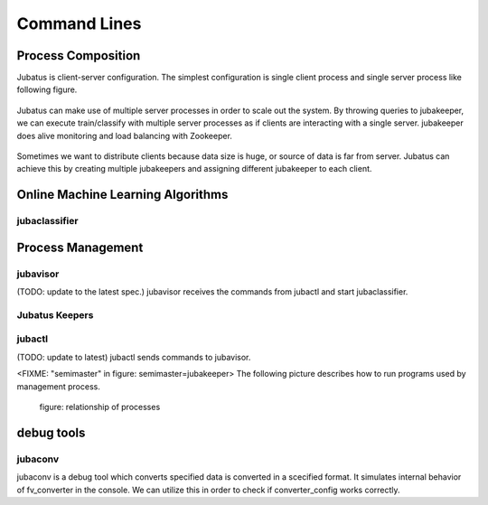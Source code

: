 Command Lines
=============

Process Composition
----------------------------

Jubatus is client-server configuration. The simplest configuration is single client process and single server process like following figure.

.. jubatusは、クライアントサーバ型のプロセス構成をしている。最も基本的な構成は、single client process and single server process like following figure.

.. figure:: _static/single_single.png
   :width: 70 %
   :alt: single client, single server



Jubatus can make use of multiple server processes in order to scale out the system.
By throwing queries to jubakeeper, we can execute train/classify with multiple server processes as if clients are interacting with a single server.
jubakeeper does alive monitoring and load balancing with Zookeeper.

.. jubatusは、処理をスケールアウトさせるために、複数のサーバプロセスを利用することが可能である。クライアントは、あたかも1台のサーバに対してjubakeeperに対してクエリーを投げることで、複数のサーバプロセスで分散して学習・分類を行うことが出来る。jubakeeperはZooKeeperを利用して、死活監視及び、負荷分散を行っている。


.. figure:: _static/single_multi.png
   :width: 70 %
   :alt: single client, multi servers


Sometimes we want to distribute clients because data size is huge, or source of data is far from server.
Jubatus can achieve this by creating multiple jubakeepers and assigning different jubakeeper to each client.

.. jubatusは、データ量が膨大である、データソースが離れているなどの理由でクライアントも分散させることが可能である。この際、クライアントごとに複数のjubakeeperを指定することが出来る。

.. figure:: _static/multi_multi.png
   :width: 70 %
   :alt: multi clients, multi servers



Online Machine Learning Algorithms
---------------------------------------

jubaclassifier
~~~~~~~~~~~~~~~~~~~

.. program:: jubaclassifier, jubarecommender, jubastat, jubaregression

.. option:: -p, --rpc-port

   Port number for RPC([= 9198])
  
.. option:: -c, --thread

   The number of threads RPC can handle similtaneously([= 2])

.. option::  -t, --timeout

   Session timeout of RPC in second([= 10])

.. option::  -z, --zookeeper

   Server and port number of Zookeeper. If this option is not specified, Zookeeper runs standalone mode. This option must be specified unless ``--storage`` option is local.
   Format of this option must be  ``ipaddress:port,hostname:port,...`` . No spaces between values are allowed.

.. option::  -n, --name

   Instance name, which is unique among zookeeper cluster specified with ``--zookeeper`` .
   If local_mixture is specified in ``--storage`` , parameters are mixed among all instances whose names are identical.   
   This option must not contain characters which are not available as znode (such as '/').

.. option::  -d, --tmpdir([=/tmp])

   ``save`` Location where training model is saved when "save" API is published. Default value is ``/tmp`` .
   ``load`` Location from where training model is loaded when "load" API is publised. Default value is ``/tmp`` .

.. option::  -j, --join

   Join to the existing clister. New processes should not join to the existing cluster without specifying this option otherwise the machine learning won't work.

.. option:: -s, --interval_sec([=16])

   Interval time of one of ''mix'' trigger in seconds.

.. option:: -i, --interval_count([=512])

   Another ''mix'' trigger: By default, in each 512 update requests (in single server) mix is tried to be invoked.

.. option::  -?, --help

   Print this message.


Process Management
---------------------

jubavisor
~~~~~~~~~

(TODO: update to the latest spec.)
jubavisor receives the commands from jubactl and start jubaclassifier.

.. program:: jubavisor

.. option:: -p, --rpc-port

   Port number for RPC([= 9198])

.. option::  -z, --zookeeper

   Server and port number of Zookeeper. If this option is not specified, Zookeeper runs standalone mode. This option must be specified unless ``--storage`` option is local.
   Format of this option must be  ``ipaddress:port,hostname:port,...`` . No spaces between values are allowed.


Jubatus Keepers
~~~~~~~~~~~~~~~

.. program:: jubaclassifier_keeper, jubaregression_keeper, jubastat_keeper, jubarecommender_keeper

.. option:: -p, --rpc-port

   Port number for RPC([= 9198])

.. option:: -c, --thread([=16])

   Number of threads that accepts requests from clients.

.. option::  -z, --zookeeper

   Server and port number of Zookeeper. If this option is not specified, Zookeeper runs standalone mode. This option must be specified unless ``--storage`` option is local.
   Format of this option must be  ``ipaddress:port,hostname:port,...`` . No spaces between values are allowed.


jubactl
~~~~~~~~~


(TODO: update to latest)
jubactl sends commands to jubavisor.

.. program:: jubactl

.. option::  -c, --cmd

   Send specified command to registered to Zookeeper. Command should be one of the followings.

   ========= =====================================================================================
   start     start N jubaclassifiers with option --name=NAME --storage=STORAGE --zookeeper=ZOOKEEPER.  N, NAME, STORAGE and ZOOKEEPER are the ones specified with ``--name`` , ``--storage`` , ``--zookeeper`` , and ``--zookeeper`` , respectively. 
   stop      stop jubaclassifier.                                                          
   save      save trained model in binary format to local directory specified ``--tmpdir`` 
   load      load trained model to local directory specified ``--tmpdir``                  
   status    print nodes which are relevant classified specified by name                    
   ========= =====================================================================================


.. option::  -t, --type

   supported only "classifier".

.. option::  -n, --name

   Instance name, which is unique among zookeeper cluster specified with ``--zookeeper`` .
   If local_mixture is specified in ``--storage`` , parameters are mixed among all instances whose names are identical.   
   This option must not contain characters which are not available as znode (such as '/').

.. option::  -s, --storage

   Location where training model is saved.

   =================== ======================================================================
   local               runs in standalone mode
   local_mixture       coordinate performance of Classifiers among multiple servers
   =================== ======================================================================


.. option::  -z, --zookeeper

   Server and port number of Zookeeper. If this option is not specified, Zookeeper runs standalone mode. This option must be specified unless ``--storage`` option is local.
   Format of this option must be  ``ipaddress:port,hostname:port,...`` . No spaces between values are allowed.

.. option::  -N, --num

   Argument used in start command in cmd option. If other command is specified in cmd, this option is ignored.
   If 0 is specified, the number of classifier started is same as the number of servers.

.. option::  -?, --help
   Print this message.


<FIXME: "semimaster" in figure: semimaster=jubakeeper>
The following picture describes how to run programs used by management process.

.. management process で利用されるプログラムの使い方手順をまとめます。

.. figure:: _static/processes.png
   :width: 90 %
   :alt: relationship of processes

   figure: relationship of processes 


debug tools
-------------

jubaconv
~~~~~~~~~~~

jubaconv is a debug tool which converts specified data is converted in a scecified format.
It simulates internal behavior of fv_converter in the console.
We can utilize this in order to check if converter_config works correctly.

.. 指定した形式のデータを指定した形式の出力に変換するデバッグツール。fv_converter内部で行われていることをコンソールで実施する。converter_configが意図したとおりに動作しているかどうかを確認するのに使う。

.. program:: jubaconv

.. option::  -i (json/datum)

    Specifies input format.

.. option::  -o (json/datum/fv)

    Specifies output format. Processing is simulated until specified format is obtained.

.. option::  -c converter_config

    Specifies converter_config.


